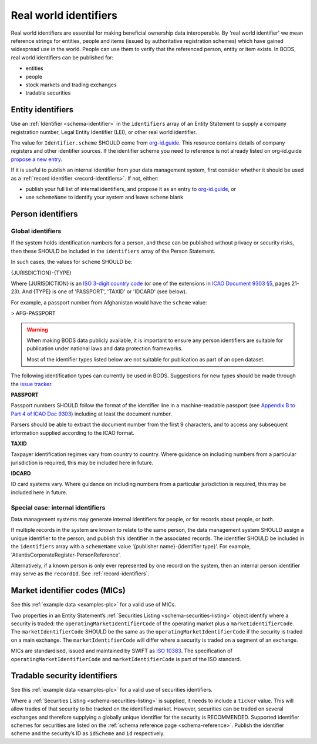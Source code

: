 .. _guidance-identifiers:

Real world identifiers
==================================

Real world identifiers are essential for making beneficial ownership data interoperable. By 'real world identifier' we mean reference strings for entities, people and items (issued by authoritative registration schemes) which have gained widespread use in the world. People can use them to verify that the referenced person, entity or item exists.
In BODS, real world identifiers can be published for:

- entities
- people
- stock markets and trading exchanges
- tradable securities

Entity identifiers
-------------------------------

Use an :ref:`Identifier <schema-identifier>` in the ``identifiers`` array of an Entity Statement to supply a company registration number, Legal Entity Identifier (LEI), or other real world identifier.

The value for ``Identifier.scheme`` SHOULD come from `org-id.guide <http://org-id.guide>`_. This resource contains details of company registers and other identifier sources. If the identifier scheme you need to reference is not already listed on org-id.guide `propose a new entry <https://org-idguide-handbook.readthedocs.io/en/latest/contribute/#proposing-a-new-entry>`_.

If it is useful to publish an internal identifier from your data management system, first consider whether it should be used as a :ref:`record identifier <record-identifiers>`. If not, either:

- publish your full list of internal identifiers, and propose it as an entry to `org-id.guide <http://org-id.guide>`_, or
- use ``schemeName`` to identify your system and leave ``scheme`` blank

Person identifiers
----------------------------------

Global identifiers
+++++++++++++++++++

If the system holds identification numbers for a person, and these can be published without privacy or security risks, then these SHOULD be included in the ``identifiers`` array of the Person Statement.

In such cases, the values for ``scheme`` SHOULD be:

{JURISDICTION}-{TYPE}

Where {JURISDICTION} is an `ISO 3-digit country code <https://www.iso.org/iso-3166-country-codes.html>`_ (or one of the extensions in `ICAO Document 9303 §5 <http://www.icao.int/publications/Documents/9303_p3_cons_en.pdf>`_, pages 21-23). And {TYPE} is one of 'PASSPORT', 'TAXID' or 'IDCARD' (see below).

For example, a passport number from Afghanistan would have the ``scheme`` value:

> AFG-PASSPORT

.. warning::
  When making BODS data publicly available, it is important to ensure any person identifiers are suitable for publication under national laws and data protection frameworks.

  Most of the identifier types listed below are not suitable for publication as part of an open dataset.

The following identification types can currently be used in BODS. Suggestions for new types should be made through the `issue tracker <https://github.com/openownership/data-standard/issues>`_.

**PASSPORT**

Passport numbers SHOULD follow the format of the identifier line in a machine-readable passport (see `Appendix B to Part 4 of ICAO Doc 9303 <http://www.icao.int/publications/Documents/9303_p4_cons_en.pdf>`_) including at least the document number.

Parsers should be able to extract the document number from the first 9 characters, and to access any subsequent information supplied according to the ICAO format.

**TAXID**

Taxpayer identification regimes vary from country to country. Where guidance on including numbers from a particular jurisdiction is required, this may be included here in future.

**IDCARD**

ID card systems vary. Where guidance on including numbers from a particular jurisdiction is required, this may be included here in future.

Special case: internal identifiers
+++++++++++++++++++++++++++++++++++

Data management systems may generate internal identifiers for people, or for records about people, or both.

If multiple records in the system are known to relate to the same person, the data management system SHOULD assign a unique identifier to the person, and publish this identifier in the associated records. The identifier SHOULD be included in the ``identifiers`` array with a ``schemeName`` value ‘{publisher name}-{identifier type}’. For example, 'AtlantisCorporateRegister-PersonReference'.

Alternatively, if a known person is only ever represented by one record on the system, then an internal person identifier may serve as the ``recordId``. See :ref:`record-identifiers`.


Market identifier codes (MICs)
----------------------------------------------

See this :ref:`example data <examples-plc>` for a valid use of MICs.

Two properties in an Entity Statement’s :ref:`Securities Listing <schema-securities-listing>` object identify where a security is traded: the ``operatingMarketIdentifierCode`` of the operating market plus a ``marketIdentifierCode``. The ``marketIdentifierCode`` SHOULD be the same as the ``operatingMarketIdentifierCode`` if the security is traded on a main exchange. The ``marketIdentifierCode`` will differ where a security is traded on a segment of an exchange.

MICs are standardised, issued and maintained by SWIFT as `ISO 10383 <https://www.iso20022.org/market-identifier-codes>`_. The specification of ``operatingMarketIdentifierCode`` and ``marketIdentifierCode`` is part of the ISO standard.

.. guidance-identifiers-securities:

Tradable security identifiers
---------------------------------------------

See this :ref:`example data <examples-plc>` for a valid use of securities identifiers.

Where a :ref:`Securities Listing <schema-securities-listing>` is supplied, it needs to include a ``ticker`` value. This will allow trades of that security to be tracked on the identified market. However, securities can be traded on several exchanges and therefore supplying a globally unique identifier for the security is RECOMMENDED. Supported identifier schemes for securities are listed on the :ref:`schema reference page <schema-reference>`. Publish the identifier scheme and the security’s ID as ``idScheme`` and ``id`` respectively.






